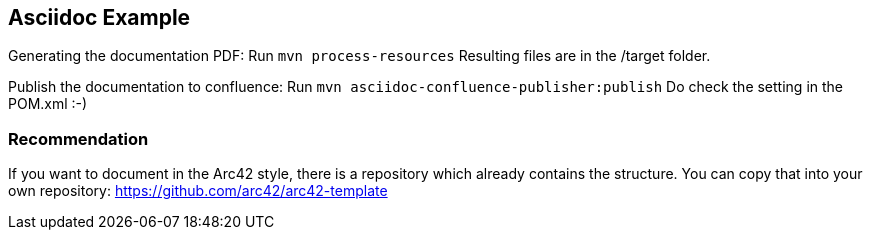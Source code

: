 ## Asciidoc Example

Generating the documentation PDF: Run `mvn process-resources`
Resulting files are in the /target folder.

Publish the documentation to confluence: Run `mvn asciidoc-confluence-publisher:publish`
Do check the setting in the POM.xml :-)

### Recommendation

If you want to document in the Arc42 style, there is a repository which already contains the structure.
You can copy that into your own repository: https://github.com/arc42/arc42-template